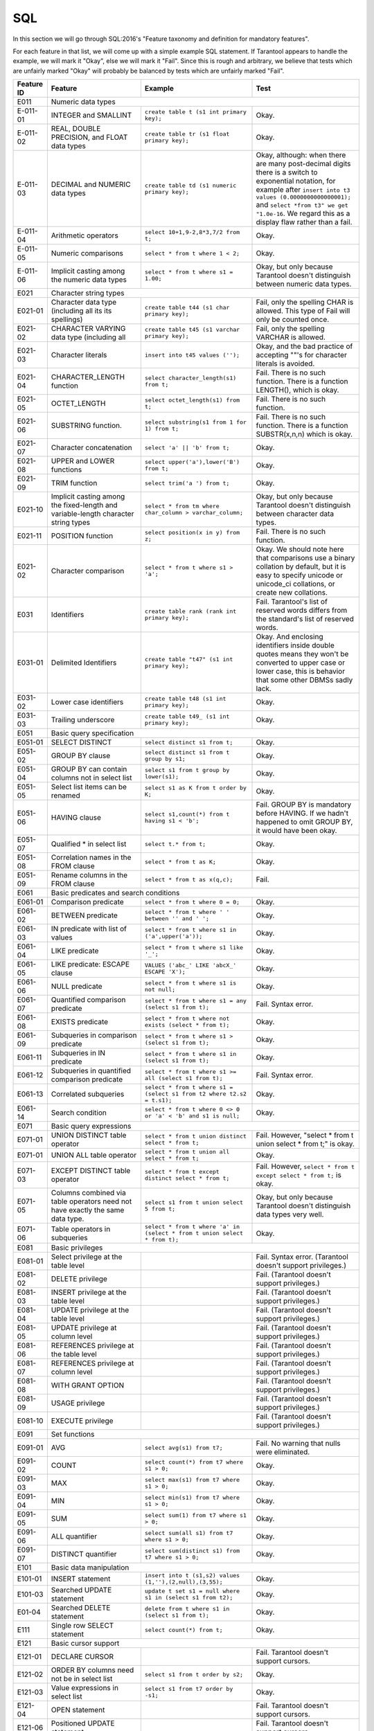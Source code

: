 .. _sql:

================================================================================
SQL
================================================================================

In this section we will go through SQL:2016's "Feature taxonomy and definition
for mandatory features".

For each feature in that list, we will come up with a simple example SQL
statement.
If Tarantool appears to handle the example, we will mark it "Okay",
else we will mark it "Fail".
Since this is rough and arbitrary, we believe that tests which are unfairly
marked "Okay" will probably be balanced by tests which are unfairly marked "Fail".

.. container:: table

    .. rst-class:: left-align-column-1
    .. rst-class:: left-align-column-2

    +------------+-----------------------------------------------+----------------------------------------------------------+---------------------------------------------------------+
    | Feature ID | Feature                                       | Example                                                  | Test                                                    |
    +============+===============================================+==========================================================+=========================================================+
    | E011       | Numeric data types                                                                                                                                                 |
    +------------+-----------------------------------------------+----------------------------------------------------------+---------------------------------------------------------+
    | E-011-01   | INTEGER and SMALLINT                          | ``create table t (s1 int primary key);``                 | Okay.                                                   |
    +------------+-----------------------------------------------+----------------------------------------------------------+---------------------------------------------------------+
    | E-011-02   | REAL, DOUBLE PRECISION, and FLOAT data types  | ``create table tr (s1 float primary key);``              | Okay.                                                   |
    +------------+-----------------------------------------------+----------------------------------------------------------+---------------------------------------------------------+
    | E-011-03   | DECIMAL and NUMERIC data types                | ``create table td (s1 numeric primary key);``            | Okay, although: when there are many post-decimal digits |
    |            |                                               |                                                          | there is a switch to exponential notation, for example  |
    |            |                                               |                                                          | after ``insert into t3 values (0.0000000000000001);``   |
    |            |                                               |                                                          | and ``select *from t3" we get "1.0e-16``. We regard     |
    |            |                                               |                                                          | this as a display flaw rather than a fail.              |
    +------------+-----------------------------------------------+----------------------------------------------------------+---------------------------------------------------------+
    | E-011-04   | Arithmetic operators                          | ``select 10+1,9-2,8*3,7/2 from t;``                      | Okay.                                                   |
    +------------+-----------------------------------------------+----------------------------------------------------------+---------------------------------------------------------+
    | E-011-05   | Numeric comparisons                           | ``select * from t where 1 < 2;``                         | Okay.                                                   |
    +------------+-----------------------------------------------+----------------------------------------------------------+---------------------------------------------------------+
    | E-011-06   | Implicit casting among the numeric data types | ``select * from t where s1 = 1.00;``                     | Okay, but only because Tarantool doesn't distinguish    |
    |            |                                               |                                                          | between numeric data types.                             |
    +------------+-----------------------------------------------+----------------------------------------------------------+---------------------------------------------------------+
    | E021       | Character string types                                                                                                                                             |
    +------------+-----------------------------------------------+----------------------------------------------------------+---------------------------------------------------------+
    | E021-01    | Character data type (including all its        | ``create table t44 (s1 char primary key);``              | Fail, only the spelling CHAR is allowed. This type of   |
    |            | its spellings)                                |                                                          | Fail will only be counted once.                         |
    +------------+-----------------------------------------------+----------------------------------------------------------+---------------------------------------------------------+
    | E021-02    | CHARACTER VARYING data type (including all    | ``create table t45 (s1 varchar primary key);``           | Fail, only the spelling VARCHAR is allowed.             |
    +------------+-----------------------------------------------+----------------------------------------------------------+---------------------------------------------------------+
    | E021-03    | Character literals                            | ``insert into t45 values ('');``                         | Okay, and the bad practice of accepting ""'s for        |
    |            |                                               |                                                          | character literals is avoided.                          |
    +------------+-----------------------------------------------+----------------------------------------------------------+---------------------------------------------------------+
    | E021-04    | CHARACTER_LENGTH function                     | ``select character_length(s1) from t;``                  | Fail. There is no such function. There is a function    |
    |            |                                               |                                                          | LENGTH(), which is okay.                                |
    +------------+-----------------------------------------------+----------------------------------------------------------+---------------------------------------------------------+
    | E021-05    | OCTET_LENGTH                                  | ``select octet_length(s1) from t;``                      | Fail. There is no such function.                        |
    +------------+-----------------------------------------------+----------------------------------------------------------+---------------------------------------------------------+
    | E021-06    | SUBSTRING function.                           | ``select substring(s1 from 1 for 1) from t;``            | Fail. There is no such function. There is a function    |
    |            |                                               |                                                          | SUBSTR(x,n,n) which is okay.                            |
    +------------+-----------------------------------------------+----------------------------------------------------------+---------------------------------------------------------+
    | E021-07    | Character concatenation                       | ``select 'a' || 'b' from t;``                            | Okay.                                                   |
    +------------+-----------------------------------------------+----------------------------------------------------------+---------------------------------------------------------+
    | E021-08    | UPPER and LOWER functions                     | ``select upper('a'),lower('B') from t;``                 | Okay.                                                   |
    +------------+-----------------------------------------------+----------------------------------------------------------+---------------------------------------------------------+
    | E021-09    | TRIM function                                 | ``select trim('a ') from t;``                            | Okay.                                                   |
    +------------+-----------------------------------------------+----------------------------------------------------------+---------------------------------------------------------+
    | E021-10    | Implicit casting among the fixed-length and   | ``select * from tm where char_column > varchar_column;`` | Okay, but only because Tarantool doesn't distinguish    |
    |            | variable-length character string types        |                                                          | between character data types.                           |
    +------------+-----------------------------------------------+----------------------------------------------------------+---------------------------------------------------------+
    | E021-11    | POSITION function                             | ``select position(x in y) from z;``                      | Fail. There is no such function.                        |
    +------------+-----------------------------------------------+----------------------------------------------------------+---------------------------------------------------------+
    | E021-02    | Character comparison                          | ``select * from t where s1 > 'a';``                      | Okay. We should note here that comparisons use a binary |
    |            |                                               |                                                          | collation by default, but it is easy to specify unicode |
    |            |                                               |                                                          | or unicode_ci collations, or create new collations.     |
    +------------+-----------------------------------------------+----------------------------------------------------------+---------------------------------------------------------+
    | E031       | Identifiers                                   | ``create table rank (rank int primary key);``            | Fail. Tarantool's list of reserved words differs from   |
    |            |                                               |                                                          | the standard's list of reserved words.                  |
    +------------+-----------------------------------------------+----------------------------------------------------------+---------------------------------------------------------+
    | E031-01    | Delimited Identifiers                         | ``create table "t47" (s1 int primary key);``             | Okay. And enclosing identifiers inside double quotes    |
    |            |                                               |                                                          | means they won't be converted to upper case or lower    |
    |            |                                               |                                                          | case, this is behavior that some other DBMSs sadly lack.|
    +------------+-----------------------------------------------+----------------------------------------------------------+---------------------------------------------------------+
    | E031-02    | Lower case identifiers                        | ``create table t48 (s1 int primary key);``               | Okay.                                                   |
    +------------+-----------------------------------------------+----------------------------------------------------------+---------------------------------------------------------+
    | E031-03    | Trailing underscore                           | ``create table t49_ (s1 int primary key);``              | Okay.                                                   |
    +------------+-----------------------------------------------+----------------------------------------------------------+---------------------------------------------------------+
    | E051       | Basic query specification                                                                                                                                          |
    +------------+-----------------------------------------------+----------------------------------------------------------+---------------------------------------------------------+
    | E051-01    | SELECT DISTINCT                               | ``select distinct s1 from t;``                           | Okay.                                                   |
    +------------+-----------------------------------------------+----------------------------------------------------------+---------------------------------------------------------+
    | E051-02    | GROUP BY clause                               | ``select distinct s1 from t group by s1;``               | Okay.                                                   |
    +------------+-----------------------------------------------+----------------------------------------------------------+---------------------------------------------------------+
    | E051-04    | GROUP BY can contain columns not in select    | ``select s1 from t group by lower(s1);``                 | Okay.                                                   |
    |            | list                                          |                                                          |                                                         |
    +------------+-----------------------------------------------+----------------------------------------------------------+---------------------------------------------------------+
    | E051-05    | Select list items can be renamed              | ``select s1 as K from t order by K;``                    | Okay.                                                   |
    +------------+-----------------------------------------------+----------------------------------------------------------+---------------------------------------------------------+
    | E051-06    | HAVING clause                                 | ``select s1,count(*) from t having s1 < 'b';``           | Fail. GROUP BY is mandatory before HAVING.              |
    |            |                                               |                                                          | If we hadn't happened to omit GROUP BY, it would have   |
    |            |                                               |                                                          | been okay.                                              |
    +------------+-----------------------------------------------+----------------------------------------------------------+---------------------------------------------------------+
    | E051-07    | Qualified * in select list                    | ``select t.* from t;``                                   | Okay.                                                   |
    +------------+-----------------------------------------------+----------------------------------------------------------+---------------------------------------------------------+
    | E051-08    | Correlation names in the FROM clause          | ``select * from t as K;``                                | Okay.                                                   |
    +------------+-----------------------------------------------+----------------------------------------------------------+---------------------------------------------------------+
    | E051-09    | Rename columns in the FROM clause             | ``select * from t as x(q,c);``                           | Fail.                                                   |
    +------------+-----------------------------------------------+----------------------------------------------------------+---------------------------------------------------------+
    | E061       | Basic predicates and search conditions                                                                                                                             |
    +------------+-----------------------------------------------+----------------------------------------------------------+---------------------------------------------------------+
    | E061-01    | Comparison predicate                          | ``select * from t where 0 = 0;``                         | Okay.                                                   |
    +------------+-----------------------------------------------+----------------------------------------------------------+---------------------------------------------------------+
    | E061-02    | BETWEEN predicate                             | ``select * from t where ' ' between '' and ' ';``        | Okay.                                                   |
    +------------+-----------------------------------------------+----------------------------------------------------------+---------------------------------------------------------+
    | E061-03    | IN predicate with list of values              | ``select * from t where s1 in ('a',upper('a'));``        | Okay.                                                   |
    +------------+-----------------------------------------------+----------------------------------------------------------+---------------------------------------------------------+
    | E061-04    | LIKE predicate                                | ``select * from t where s1 like '_';``                   | Okay.                                                   |
    +------------+-----------------------------------------------+----------------------------------------------------------+---------------------------------------------------------+
    | E061-05    | LIKE predicate: ESCAPE clause                 | ``VALUES ('abc_' LIKE 'abcX_' ESCAPE 'X');``             | Okay.                                                   |
    +------------+-----------------------------------------------+----------------------------------------------------------+---------------------------------------------------------+
    | E061-06    | NULL predicate                                | ``select * from t where s1 is not null;``                | Okay.                                                   |
    +------------+-----------------------------------------------+----------------------------------------------------------+---------------------------------------------------------+
    | E061-07    | Quantified comparison predicate               | ``select * from t where s1 = any (select s1 from t);``   | Fail. Syntax error.                                     |
    +------------+-----------------------------------------------+----------------------------------------------------------+---------------------------------------------------------+
    | E061-08    | EXISTS predicate                              | ``select * from t where not exists (select * from t);``  | Okay.                                                   |
    +------------+-----------------------------------------------+----------------------------------------------------------+---------------------------------------------------------+
    | E061-09    | Subqueries in comparison predicate            | ``select * from t where s1 > (select s1 from t);``       | Okay.                                                   |
    +------------+-----------------------------------------------+----------------------------------------------------------+---------------------------------------------------------+
    | E061-11    | Subqueries in IN predicate                    | ``select * from t where s1 in (select s1 from t);``      | Okay.                                                   |
    +------------+-----------------------------------------------+----------------------------------------------------------+---------------------------------------------------------+
    | E061-12    | Subqueries in quantified comparison predicate | ``select * from t where s1 >= all (select s1 from t);``  | Fail. Syntax error.                                     |
    +------------+-----------------------------------------------+----------------------------------------------------------+---------------------------------------------------------+
    | E061-13    | Correlated subqueries                         | ``select * from t where s1 = (select s1 from t2 where    | Okay.                                                   |
    |            |                                               | t2.s2 = t.s1);``                                         |                                                         |
    +------------+-----------------------------------------------+----------------------------------------------------------+---------------------------------------------------------+
    | E061-14    | Search condition                              | ``select * from t where 0 <> 0 or 'a' < 'b' and s1 is    | Okay.                                                   |
    |            |                                               | null;``                                                  |                                                         |
    +------------+-----------------------------------------------+----------------------------------------------------------+---------------------------------------------------------+
    | E071       | Basic query expressions                                                                                                                                            |
    +------------+-----------------------------------------------+----------------------------------------------------------+---------------------------------------------------------+
    | E071-01    | UNION DISTINCT table operator                 | ``select * from t union distinct select * from t;``      | Fail. However, "select * from t union select * from t;" |
    |            |                                               |                                                          | is okay.                                                |
    +------------+-----------------------------------------------+----------------------------------------------------------+---------------------------------------------------------+
    | E071-01    | UNION ALL table operator                      | ``select * from t union all select * from t;``           | Okay.                                                   |
    +------------+-----------------------------------------------+----------------------------------------------------------+---------------------------------------------------------+
    | E071-03    | EXCEPT DISTINCT table operator                | ``select * from t except distinct select * from t;``     | Fail. However,                                          |
    |            |                                               |                                                          | ``select * from t except select * from t;`` is okay.    |
    +------------+-----------------------------------------------+----------------------------------------------------------+---------------------------------------------------------+
    | E071-05    | Columns combined via table operators need not | ``select s1 from t union select 5 from t;``              | Okay, but only because Tarantool doesn't distinguish    |
    |            | have exactly the same data type.              |                                                          | data types very well.                                   |
    +------------+-----------------------------------------------+----------------------------------------------------------+---------------------------------------------------------+
    | E071-06    | Table operators in subqueries                 | ``select * from t where 'a' in (select * from t union    | Okay.                                                   |
    |            |                                               | select * from t);``                                      |                                                         |
    +------------+-----------------------------------------------+----------------------------------------------------------+---------------------------------------------------------+
    | E081       | Basic privileges                                                                                                                                                   |
    +------------+-----------------------------------------------+----------------------------------------------------------+---------------------------------------------------------+
    | E081-01    | Select privilege at the table level           |                                                          | Fail. Syntax error. (Tarantool doesn't support          |
    |            |                                               |                                                          | privileges.)                                            |
    +------------+-----------------------------------------------+----------------------------------------------------------+---------------------------------------------------------+
    | E081-02    | DELETE privilege                              |                                                          | Fail. (Tarantool doesn't support privileges.)           |
    +------------+-----------------------------------------------+----------------------------------------------------------+---------------------------------------------------------+
    | E081-03    | INSERT privilege at the table level           |                                                          | Fail. (Tarantool doesn't support privileges.)           |
    +------------+-----------------------------------------------+----------------------------------------------------------+---------------------------------------------------------+
    | E081-04    | UPDATE privilege at the table level           |                                                          | Fail. (Tarantool doesn't support privileges.)           |
    +------------+-----------------------------------------------+----------------------------------------------------------+---------------------------------------------------------+
    | E081-05    | UPDATE privilege at column level              |                                                          | Fail. (Tarantool doesn't support privileges.)           |
    +------------+-----------------------------------------------+----------------------------------------------------------+---------------------------------------------------------+
    | E081-06    | REFERENCES privilege at the table level       |                                                          | Fail. (Tarantool doesn't support privileges.)           |
    +------------+-----------------------------------------------+----------------------------------------------------------+---------------------------------------------------------+
    | E081-07    | REFERENCES privilege at column level          |                                                          | Fail. (Tarantool doesn't support privileges.)           |
    +------------+-----------------------------------------------+----------------------------------------------------------+---------------------------------------------------------+
    | E081-08    | WITH GRANT OPTION                             |                                                          | Fail. (Tarantool doesn't support privileges.)           |
    +------------+-----------------------------------------------+----------------------------------------------------------+---------------------------------------------------------+
    | E081-09    | USAGE privilege                               |                                                          | Fail. (Tarantool doesn't support privileges.)           |
    +------------+-----------------------------------------------+----------------------------------------------------------+---------------------------------------------------------+
    | E081-10    | EXECUTE privilege                             |                                                          | Fail. (Tarantool doesn't support privileges.)           |
    +------------+-----------------------------------------------+----------------------------------------------------------+---------------------------------------------------------+
    | E091       | Set functions                                                                                                                                                      |
    +------------+-----------------------------------------------+----------------------------------------------------------+---------------------------------------------------------+
    | E091-01    | AVG                                           | ``select avg(s1) from t7;``                              | Fail. No warning that nulls were eliminated.            |
    +------------+-----------------------------------------------+----------------------------------------------------------+---------------------------------------------------------+
    | E091-02    | COUNT                                         | ``select count(*) from t7 where s1 > 0;``                | Okay.                                                   |
    +------------+-----------------------------------------------+----------------------------------------------------------+---------------------------------------------------------+
    | E091-03    | MAX                                           | ``select max(s1) from t7 where s1 > 0;``                 | Okay.                                                   |
    +------------+-----------------------------------------------+----------------------------------------------------------+---------------------------------------------------------+
    | E091-04    | MIN                                           | ``select min(s1) from t7 where s1 > 0;``                 | Okay.                                                   |
    +------------+-----------------------------------------------+----------------------------------------------------------+---------------------------------------------------------+
    | E091-05    | SUM                                           | ``select sum(1) from t7 where s1 > 0;``                  | Okay.                                                   |
    +------------+-----------------------------------------------+----------------------------------------------------------+---------------------------------------------------------+
    | E091-06    | ALL quantifier                                | ``select sum(all s1) from t7 where s1 > 0;``             | Okay.                                                   |
    +------------+-----------------------------------------------+----------------------------------------------------------+---------------------------------------------------------+
    | E091-07    | DISTINCT quantifier                           | ``select sum(distinct s1) from t7 where s1 > 0;``        | Okay.                                                   |
    +------------+-----------------------------------------------+----------------------------------------------------------+---------------------------------------------------------+
    | E101       | Basic data manipulation                                                                                                                                            |
    +------------+-----------------------------------------------+----------------------------------------------------------+---------------------------------------------------------+
    | E101-01    | INSERT statement                              | ``insert into t (s1,s2) values (1,''),(2,null),(3,55);`` | Okay.                                                   |
    +------------+-----------------------------------------------+----------------------------------------------------------+---------------------------------------------------------+
    | E101-03    | Searched UPDATE statement                     | ``update t set s1 = null where s1 in (select s1 from     | Okay.                                                   |
    |            |                                               | t2);``                                                   |                                                         |
    +------------+-----------------------------------------------+----------------------------------------------------------+---------------------------------------------------------+
    | E01-04     | Searched DELETE statement                     | ``delete from t where s1 in (select s1 from t);``        | Okay.                                                   |
    +------------+-----------------------------------------------+----------------------------------------------------------+---------------------------------------------------------+
    | E111       | Single row SELECT statement                   | ``select count(*) from t;``                              | Okay.                                                   |
    +------------+-----------------------------------------------+----------------------------------------------------------+---------------------------------------------------------+
    | E121       | Basic cursor support                                                                                                                                               |
    +------------+-----------------------------------------------+----------------------------------------------------------+---------------------------------------------------------+
    | E121-01    | DECLARE CURSOR                                |                                                          | Fail. Tarantool doesn't support cursors.                |
    +------------+-----------------------------------------------+----------------------------------------------------------+---------------------------------------------------------+
    | E121-02    | ORDER BY columns need not be in select list   | ``select s1 from t order by s2;``                        | Okay.                                                   |
    +------------+-----------------------------------------------+----------------------------------------------------------+---------------------------------------------------------+
    | E121-03    | Value expressions in select list              | ``select s1 from t7 order by -s1;``                      | Okay.                                                   |
    +------------+-----------------------------------------------+----------------------------------------------------------+---------------------------------------------------------+
    | E121-04    | OPEN statement                                |                                                          | Fail. Tarantool doesn't support cursors.                |
    +------------+-----------------------------------------------+----------------------------------------------------------+---------------------------------------------------------+
    | E121-06    | Positioned UPDATE statement                   |                                                          | Fail. Tarantool doesn't support cursors.                |
    +------------+-----------------------------------------------+----------------------------------------------------------+---------------------------------------------------------+
    | E121-07    | Positioned DELETE statement                   |                                                          | Fail. Tarantool doesn't support cursors.                |
    +------------+-----------------------------------------------+----------------------------------------------------------+---------------------------------------------------------+
    | E121-08    | CLOSE statement                               |                                                          | Fail. Tarantool doesn't support cursors.                |
    +------------+-----------------------------------------------+----------------------------------------------------------+---------------------------------------------------------+
    | E121-10    | FETCH statement implicit next                 |                                                          | Fail. Tarantool doesn't support cursors.                |
    +------------+-----------------------------------------------+----------------------------------------------------------+---------------------------------------------------------+
    | E121-17    | WITH HOLD cursors                             |                                                          | Fail. Tarantool doesn't support cursors.                |
    +------------+-----------------------------------------------+----------------------------------------------------------+---------------------------------------------------------+
    | E131       | Null value support (nulls in lieu of values)  | ``select s1 from t7 where s1 is null;``                  | Okay.                                                   |
    +------------+-----------------------------------------------+----------------------------------------------------------+---------------------------------------------------------+
    | E141       | Basic integrity constraints                                                                                                                                        |
    +------------+-----------------------------------------------+----------------------------------------------------------+---------------------------------------------------------+
    | E141-01    | NOT NULL constraints                          | ``create table t8 (s1 int primary key, s2 int not        | Okay.                                                   |
    |            |                                               | null);``                                                 |                                                         |
    +------------+-----------------------------------------------+----------------------------------------------------------+---------------------------------------------------------+
    | E141-02    | UNIQUE constraints of NOT NULL columns        | ``create table t9 (s1 int primary key , s2 int not       | Okay.                                                   |
    |            |                                               | null unique);``                                          |                                                         |
    +------------+-----------------------------------------------+----------------------------------------------------------+---------------------------------------------------------+
    | E141-03    | PRIMARY KEY constraints                       | ``create table t10 (s1 int primary key);``               | Okay, although Tarantool shouldn't always insist on     |
    |            |                                               |                                                          | having a primary key.                                   |
    +------------+-----------------------------------------------+----------------------------------------------------------+---------------------------------------------------------+
    | E141-04    | Basic FOREIGN KEY constraint with the NO      | ``create table t11 (s0 int primary key, s1 int           | Okay.                                                   |
    |            | ACTION default for both referential delete    | references t10);``                                       |                                                         |
    |            | action and referential update action.         |                                                          |                                                         |
    +------------+-----------------------------------------------+----------------------------------------------------------+---------------------------------------------------------+
    | E141-06    | CHECK constraints                             | ``create table t12 (s1 int primary key, s2 int, check    | Okay.                                                   |
    |            |                                               | (s1 = s2));``                                            |                                                         |
    +------------+-----------------------------------------------+----------------------------------------------------------+---------------------------------------------------------+
    | E141-07    | Column defaults                               | ``create table t13 (s1 int primary key, s2 int           | Okay.                                                   |
    |            |                                               | default -1);``                                           |                                                         |
    +------------+-----------------------------------------------+----------------------------------------------------------+---------------------------------------------------------+
    | E141-08    | NOT NULL inferred on primary key              | ``create table t14 (s1 int primary key);``               | Okay. We are unable to insert NULL although we don't    |
    |            |                                               |                                                          | explicitly say the column is NOT NULL.                  |
    +------------+-----------------------------------------------+----------------------------------------------------------+---------------------------------------------------------+
    | E141-10    | Names in a foreign key can be specified in    | ``create table t15 (s1 int, s2 int, primary key          |  Okay.                                                  |
    |            | any order                                     | (s1,s2));``                                              |                                                         |
    |            |                                               | ``create table t16 (s1 int primary key, s2 int, foreign  |                                                         |
    |            |                                               | key (s2,s1) references t15 (s1,s2));``                   |                                                         |
    +------------+-----------------------------------------------+----------------------------------------------------------+---------------------------------------------------------+
    | E151       | Transaction support                                                                                                                                                |
    +------------+-----------------------------------------------+----------------------------------------------------------+---------------------------------------------------------+
    | E151-01    | COMMIT statement                              | ``commit;``                                              | Fail. We have to say START TRANSACTION first.           |
    +------------+-----------------------------------------------+----------------------------------------------------------+---------------------------------------------------------+
    | E151-02    | ROLLBACK statement                            | ``rollback;``                                            | Okay.                                                   |
    +------------+-----------------------------------------------+----------------------------------------------------------+---------------------------------------------------------+
    | E152       | Basic SET TRANSACTION statement                                                                                                                                    |
    +------------+-----------------------------------------------+----------------------------------------------------------+---------------------------------------------------------+
    | E152-01    | SET TRANSACTION statement ISOLATION           | ``set transaction isolation level serializable;``        | Fail. Syntax error.                                     |
    |            | SERIALIZABLE clause                           |                                                          |                                                         |
    +------------+-----------------------------------------------+----------------------------------------------------------+---------------------------------------------------------+
    | E152-02    | SET TRANSACTION statement READ ONLY and READ  | ``set transaction read only;``                           | Fail. Syntax error.                                     |
    |            | WRITE clauses                                 |                                                          |                                                         |
    +------------+-----------------------------------------------+----------------------------------------------------------+---------------------------------------------------------+
    | E153       | Updatable queries with subqueries                                                                                                                                  |
    +------------+-----------------------------------------------+----------------------------------------------------------+---------------------------------------------------------+
    | E161       | SQL comments using leading double minus       | ``--comment;``                                           | Okay.                                                   |
    +------------+-----------------------------------------------+----------------------------------------------------------+---------------------------------------------------------+
    | E171       | SQLSTATE support                              | ``drop table no_such_table;``                            | Fail. At least, the error message doesn't hint that     |
    |            |                                               |                                                          | SQLSTATE exists.                                        |
    +------------+-----------------------------------------------+----------------------------------------------------------+---------------------------------------------------------+
    | E182       | Host language binding                         |                                                          | Okay. Any of the Tarantool connectors should be able    |
    |            |                                               |                                                          | to call ``box.sql.execute()``.                          |
    +------------+-----------------------------------------------+----------------------------------------------------------+---------------------------------------------------------+
    | F031       | Basic schema manipulation                                                                                                                                          |
    +------------+-----------------------------------------------+----------------------------------------------------------+---------------------------------------------------------+
    | F031-01    | CREATE TABLE statement to create persistent   | ``create table t20 (t20_1 int not null);``               | Fail. We always have to say PRIMARY KEY (we only        |
    |            | base tables                                   |                                                          | count this flaw once).                                  |
    +------------+-----------------------------------------------+----------------------------------------------------------+---------------------------------------------------------+
    | F031-02    | CREATE VIEW statement                         | ``create view t21 as select * from t20;``                | Okay.                                                   |
    +------------+-----------------------------------------------+----------------------------------------------------------+---------------------------------------------------------+
    | F031-03    | GRANT statement                               |                                                          | Fail. Tarantool doesn't support privileges except       |
    |            |                                               |                                                          | via NoSQL.                                              |
    +------------+-----------------------------------------------+----------------------------------------------------------+---------------------------------------------------------+
    | F031-04    | ALTER TABLE statement: add column             | ``alter table t7 add column t7_2 varchar default 'q';``  | Fail. Table alterations aren't working at all.          |
    +------------+-----------------------------------------------+----------------------------------------------------------+---------------------------------------------------------+
    | F031-14    | DROP TABLE statement: RESTRICT clause         | ``drop table t20 restrict;``                             | Fail. Syntax error, and RESTRICT is not assumed.        |
    +------------+-----------------------------------------------+----------------------------------------------------------+---------------------------------------------------------+
    | F031-14    | DROP VIEW statement: RESTRICT clause          | ``drop view v2 restrict;``                               | Fail. Syntax error, and RESTRICT is not assumed.        |
    +------------+-----------------------------------------------+----------------------------------------------------------+---------------------------------------------------------+
    | F031-10    | REVOKE statement: RESTRICT clause             |                                                          | Fail. Tarantool does not support privileges except      |
    |            |                                               |                                                          | via NoSQL.                                              |
    +------------+-----------------------------------------------+----------------------------------------------------------+---------------------------------------------------------+
    | F041       |Basic joined table                                                                                                                                                  |
    +------------+-----------------------------------------------+----------------------------------------------------------+---------------------------------------------------------+
    | F041-01    | Inner join but not necessarily the INNER      | ``select a.s1 from t7 a join t7 b;``                     | Okay.                                                   |
    |            | keyword                                       |                                                          |                                                         |
    +------------+-----------------------------------------------+----------------------------------------------------------+---------------------------------------------------------+
    | F041-02    | INNER keyword                                 | ``select a.s1 from t7 a inner join t7 b;``               | Okay.                                                   |
    +------------+-----------------------------------------------+----------------------------------------------------------+---------------------------------------------------------+
    | F041-03    | LEFT OUTER JOIN                               | ``select t7.*,t22.* from t22 left outer join t7 on       | Okay.                                                   |
    |            |                                               | (t22_1=s1);``                                            |                                                         |
    +------------+-----------------------------------------------+----------------------------------------------------------+---------------------------------------------------------+
    | F041-04    | RIGHT OUTER JOIN                              | ``select t7.*,t22.* from t22 right outer join t7 on      | Fail. Syntax error.                                     |
    |            |                                               | (t22_1=s1);``                                            |                                                         |
    +------------+-----------------------------------------------+----------------------------------------------------------+---------------------------------------------------------+
    | F041-05    | Outer joins can be nested                     | ``select t7.*,t22.* from t22 left outer join t7 on       | Okay.                                                   |
    |            |                                               | (t22_1=s1) left outer join t23;``.                       |                                                         |
    +------------+-----------------------------------------------+----------------------------------------------------------+---------------------------------------------------------+
    | F041-07    | The inner table in a left or right outer join | ``select t7.* from t22 left outer join t7 on (t22_1=s1)  | Okay. The query fails due to a syntax error but         |
    |            | can also be used in an inner join             | inner join t22 on (t22_4=t22_5);``                       | that's expectable.                                      |
    +------------+-----------------------------------------------+----------------------------------------------------------+---------------------------------------------------------+
    | F041-08    | All comparison operators are supported        | ``select * from t where 0=1 or 0>1 or 0<1 or 0<>1;``     | Okay.                                                   |
    +------------+-----------------------------------------------+----------------------------------------------------------+---------------------------------------------------------+
    | F051 Basic date and time                                                                                                                                                        |
    +------------+-----------------------------------------------+----------------------------------------------------------+---------------------------------------------------------+
    | F051-01    | DATE data type (including support of DATE     | ``create table dates (s1 date);``                        | Okay. (Tarantool doesn't enforce valid dates or.        |
    |            | literal)                                      |                                                          | times, but we've already noted that.)                   |
    +------------+-----------------------------------------------+----------------------------------------------------------+---------------------------------------------------------+
    | F051-02    | TIME data type (including support of TIME     | ``create table times (s1 time default time '1:2:3');``   | Fail. Syntax error.                                     |
    |            | literal)                                      |                                                          |                                                         |
    +------------+-----------------------------------------------+----------------------------------------------------------+---------------------------------------------------------+
    | F051-03    | TIMESTAMP data type (including support of     | ``create table timestamps (s1 timestamp);``              | Fail.                                                   |
    |            | TIMESTAMP literal)                            |                                                          |                                                         |
    +------------+-----------------------------------------------+----------------------------------------------------------+---------------------------------------------------------+
    | F051-04    | Comparison predicate on DATE, TIME and        | ``select * from dates where s1 = s1;``                   | Okay. We're being lenient because Tarantool does        |
    |            | TIMESTAMP data types                          |                                                          | have date-arithmetic functions.                         |
    +------------+-----------------------------------------------+----------------------------------------------------------+---------------------------------------------------------+
    | F051-05    | Explicit CAST between date-time types and     | ``select cast(s1 as varchar) from dates;``               | Okay.                                                   |
    |            | character string types                        |                                                          |                                                         |
    +------------+-----------------------------------------------+----------------------------------------------------------+---------------------------------------------------------+
    | F051-06    | CURRENT_DATE                                  | ``select current_date from t;``                          | Okay.                                                   |
    +------------+-----------------------------------------------+----------------------------------------------------------+---------------------------------------------------------+
    | F051-07    | CURRENT_TIME                                  | ``select * from t where current_time < '23:23:23';``     | Okay.                                                   |
    +------------+-----------------------------------------------+----------------------------------------------------------+---------------------------------------------------------+
    | F051-08    | LOCALTIME                                     | ``select localtime from t;``                             | Fail. Syntax error.                                     |
    +------------+-----------------------------------------------+----------------------------------------------------------+---------------------------------------------------------+
    | F051-09    | LOCALTIMESTAMP                                | ``select localtimestamp from t;``                        | Fail. Syntax error.                                     |
    +------------+-----------------------------------------------+----------------------------------------------------------+---------------------------------------------------------+
    | F081       | UNION and EXCEPT in views                     | ``create view vv as select * from t7 except select *     | Okay.                                                   |
    |            |                                               | from t15;``                                              |                                                         |
    +------------+-----------------------------------------------+----------------------------------------------------------+---------------------------------------------------------+
    | F131       | Grouped operations                                                                                                                                                 |
    +------------+-----------------------------------------------+----------------------------------------------------------+---------------------------------------------------------+
    | F131-01    | WHERE, GROUP BY, and HAVING clauses supported | ``create view vv2 as select * from vv group by s1;``     | Okay.                                                   |
    |            | in queries with grouped views                 |                                                          |                                                         |
    +------------+-----------------------------------------------+----------------------------------------------------------+---------------------------------------------------------+
    | F131-02    | Multiple tables supported in queries with     | ``create view vv3 as select * from vv2,t30;``            | Okay.                                                   |
    |            | grouped views                                 |                                                          |                                                         |
    +------------+-----------------------------------------------+----------------------------------------------------------+---------------------------------------------------------+
    | F131-03    | Set functions supported in queries with       | ``create view vv4 as select count(*) from vv2;``         | Okay.                                                   |
    |            | grouped views                                 |                                                          |                                                         |
    +------------+-----------------------------------------------+----------------------------------------------------------+---------------------------------------------------------+
    | F131-04    | Subqueries with GROUP BY and HAVING clauses   | ``create view vv5 as select count(*) from vv2 group by   | Okay.                                                   |
    |            | and grouped views                             | s1 having count(*) > 0;``                                |                                                         |
    +------------+-----------------------------------------------+----------------------------------------------------------+---------------------------------------------------------+
    | F181       | Multiple module support                       |                                                          | Fail. Tarantool doesn't have modules.                   |
    +------------+-----------------------------------------------+----------------------------------------------------------+---------------------------------------------------------+
    | F201       | CAST function                                 | ``select cast(s1 as int) from t;``                       | Okay.                                                   |
    +------------+-----------------------------------------------+----------------------------------------------------------+---------------------------------------------------------+
    | F221       | Explicit defaults                             | ``update t set s1 = default;``                           | Fail. Syntax error.                                     |
    +------------+-----------------------------------------------+----------------------------------------------------------+---------------------------------------------------------+
    | F261       | CASE expression                                                                                                                                                    |
    +------------+-----------------------------------------------+----------------------------------------------------------+---------------------------------------------------------+
    | F261-01    | Simple CASE                                   | ``select case when 1 = 0 then 5 else 7 end from t;``     | Okay.                                                   |
    +------------+-----------------------------------------------+----------------------------------------------------------+---------------------------------------------------------+
    | F261-02    | Searched CASE                                 | ``select case 1 when 0 then 5 else 7 end from t;``       | Okay.                                                   |
    +------------+-----------------------------------------------+----------------------------------------------------------+---------------------------------------------------------+
    | F261-03    | NULLIF                                        | ``select nullif(s1,7) from t;``                          | Okay.                                                   |
    +------------+-----------------------------------------------+----------------------------------------------------------+---------------------------------------------------------+
    | F261-04    | COALESCE                                      | ``select coalesce(s1,7) from t;``                        | Okay.                                                   |
    +------------+-----------------------------------------------+----------------------------------------------------------+---------------------------------------------------------+
    | F311       | Schema definition statement                                                                                                                                        |
    +------------+-----------------------------------------------+----------------------------------------------------------+---------------------------------------------------------+
    | F311-01    | CREATE SCHEMA                                 |                                                          | Fail. Tarantool doesn't have schemas or databases.      |
    +------------+-----------------------------------------------+----------------------------------------------------------+---------------------------------------------------------+
    | F311-02    | CREATE TABLE for persistent base tables       |                                                          | Fail. Tarantool doesn't have CREATE TABLE inside        |
    |            |                                               |                                                          | CREATE SCHEMA.                                          |
    +------------+-----------------------------------------------+----------------------------------------------------------+---------------------------------------------------------+
    | F311-03    | CREATE VIEW                                   |                                                          | Fail. Tarantool doesn't have CREATE VIEW inside         |
    |            |                                               |                                                          | CREATE SCHEMA.                                          |
    +------------+-----------------------------------------------+----------------------------------------------------------+---------------------------------------------------------+
    | F311-04    | CREATE VIEW: WITH CHECK OPTION                |                                                          | Fail. Tarantool doesn't have CREATE VIEW inside         |
    |            |                                               |                                                          | CREATE SCHEMA.                                          |
    +------------+-----------------------------------------------+----------------------------------------------------------+---------------------------------------------------------+
    | F311-05    | GRANT statement                               |                                                          | Fail. Tarantool doesn't have GRANT inside CREATE        |
    |            |                                               |                                                          | SCHEMA.                                                 |
    +------------+-----------------------------------------------+----------------------------------------------------------+---------------------------------------------------------+
    | F471       | Scalar subquery values                        | ``select s1 from t where s1 = (select count(*) from t);``| Okay.                                                   |
    +------------+-----------------------------------------------+----------------------------------------------------------+---------------------------------------------------------+
    | F481       | Expanded NULL Predicate                       | ``select * from t where row(s1,s1) is not null;``        | Fail. Syntax error.                                     |
    +------------+-----------------------------------------------+----------------------------------------------------------+---------------------------------------------------------+
    | F812       | Basic flagging                                |                                                          | Fail. Tarantool doesn't support any flagging.           |
    +------------+-----------------------------------------------+----------------------------------------------------------+---------------------------------------------------------+
    | S011       | Distinct types                                | ``create type x as float;``                              | Fail. Tarantool doesn't support distinct types.         |
    +------------+-----------------------------------------------+----------------------------------------------------------+---------------------------------------------------------+
    | T321       | Basic SQL-invoked routines                                                                                                                                         |
    +------------+-----------------------------------------------+----------------------------------------------------------+---------------------------------------------------------+
    | T321-01    | User-defined functions with no overloading    | ``create function f () returns int return 5;``           | Fail. Tarantool doesn't support user-defined            |
    |            | procedures.                                   |                                                          | functions.                                              |
    +------------+-----------------------------------------------+----------------------------------------------------------+---------------------------------------------------------+
    | T321-02    | User-defined procedures with no overloading   | ``create procedure p () begin end;``                     | Fail. Tarantool doesn't support user-defined            |
    |            | procedures.                                   |                                                          | functions.                                              |
    +------------+-----------------------------------------------+----------------------------------------------------------+---------------------------------------------------------+
    | T321-03    | Function invocation                           | ``select f(1) from t;``                                  | Okay. Tarantool can invoke Lua user-defined functions.  |
    +------------+-----------------------------------------------+----------------------------------------------------------+---------------------------------------------------------+
    | T321-04    | CALL statement.                               | ``call p();``                                            | Fail. Tarantool doesn't support user-defined            |
    |            |                                               |                                                          | functions.                                              |
    +------------+-----------------------------------------------+----------------------------------------------------------+---------------------------------------------------------+
    | T321-05    | RETURN statement.                             | ``create function f() returns int return 5;``            | Fail. Tarantool doesn't support user-defined            |
    |            |                                               |                                                          | functions.                                              |
    +------------+-----------------------------------------------+----------------------------------------------------------+---------------------------------------------------------+
    | T631       | IN predicate with one list element            | ``select * from t where 1 in (1);``                      | Okay.                                                   |
    +------------+-----------------------------------------------+----------------------------------------------------------+---------------------------------------------------------+
    | F031       | Basic information schema.                     | ``select * from information_schema.tables;``             | Fail. There is no schema with that name (not counted    |
    |            |                                               |                                                          | in the final score).                                    |
    +------------+-----------------------------------------------+----------------------------------------------------------+---------------------------------------------------------+

Total number of features marked "Fail": 57
Total number of features marked "Okay": 77



